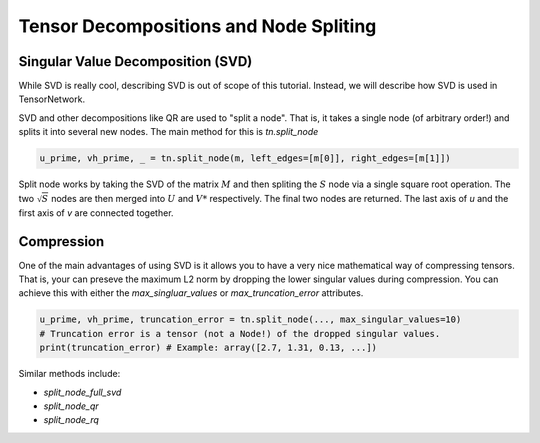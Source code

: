 Tensor Decompositions and Node Spliting
=======================================


Singular Value Decomposition (SVD)
----------------------------------
While SVD is really cool, describing SVD is out of scope of this tutorial. Instead, we will describe how SVD is used in TensorNetwork.

SVD and other decompositions like QR are used to "split a node". That is, it takes a single node (of arbitrary order!) and splits it into several new nodes. The main method for this is `tn.split_node`

.. code-block:: python3

  u_prime, vh_prime, _ = tn.split_node(m, left_edges=[m[0]], right_edges=[m[1]])


Split node works by taking the SVD of the matrix :math:`M` and then spliting the :math:`S` node
via a single square root operation. The two :math:`\sqrt{S}` nodes are then merged into :math:`U` and :math:`V*` respectively. The final two nodes are returned. The last axis of `u` and the first axis of `v` are connected together.

.. figure:: _static/svd.png

Compression
-----------
One of the main advantages of using SVD is it allows you to have a 
very nice mathematical way of compressing tensors. That is, your can preseve the maximum L2 norm
by dropping the lower singular values during compression. You can achieve this with either the `max_singluar_values` or `max_truncation_error` attributes. 

.. code-block:: python3

  u_prime, vh_prime, truncation_error = tn.split_node(..., max_singular_values=10)
  # Truncation error is a tensor (not a Node!) of the dropped singular values.
  print(truncation_error) # Example: array([2.7, 1.31, 0.13, ...])


Similar methods include:

- `split_node_full_svd`
- `split_node_qr`
- `split_node_rq`